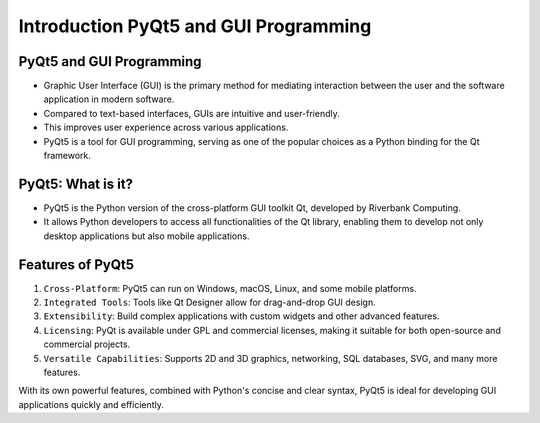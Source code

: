 Introduction PyQt5 and GUI Programming
=======================================

PyQt5 and GUI Programming
--------------------------

- Graphic User Interface (GUI) is the primary method for mediating interaction between the user and the software application in modern software.

- Compared to text-based interfaces, GUIs are intuitive and user-friendly.

- This improves user experience across various applications.

- PyQt5 is a tool for GUI programming, serving as one of the popular choices as a Python binding for the Qt framework.

PyQt5: What is it?
------------------

- PyQt5 is the Python version of the cross-platform GUI toolkit Qt, developed by Riverbank Computing.

- It allows Python developers to access all functionalities of the Qt library, enabling them to develop not only desktop applications but also mobile applications.

Features of PyQt5
-----------------

1. ``Cross-Platform``: PyQt5 can run on Windows, macOS, Linux, and some mobile platforms.
2. ``Integrated Tools``: Tools like Qt Designer allow for drag-and-drop GUI design.
3. ``Extensibility``: Build complex applications with custom widgets and other advanced features.
4. ``Licensing``: PyQt is available under GPL and commercial licenses, making it suitable for both open-source and commercial projects.
5. ``Versatile Capabilities``: Supports 2D and 3D graphics, networking, SQL databases, SVG, and many more features.

With its own powerful features, combined with Python's concise and clear syntax, PyQt5 is ideal for developing GUI applications quickly and efficiently.
